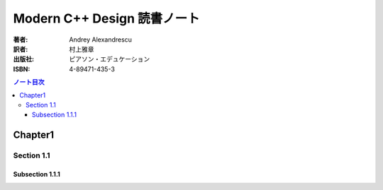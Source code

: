 ======================================================================
Modern C++ Design 読書ノート
======================================================================

:著者: Andrey Alexandrescu
:訳者: 村上雅章
:出版社: ピアソン・エデュケーション
:ISBN: 4-89471-435-3

.. contents:: ノート目次

Chapter1
======================================================================
Section 1.1
----------------------------------------------------------------------
Subsection 1.1.1
~~~~~~~~~~~~~~~~~~~~~~~~~~~~~~~~~~~~~~~~~~~~~~~~~~~~~~~~~~~~~~~~~~~~~~

